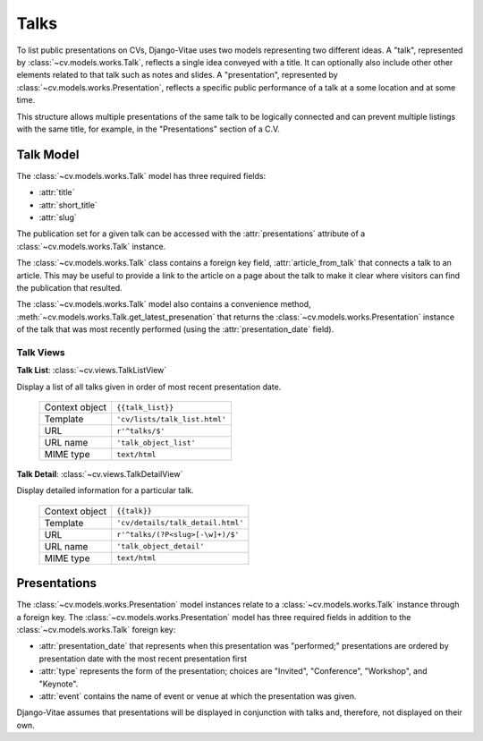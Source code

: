 .. _topics-works-talks:

Talks
=====

To list public presentations on CVs, Django-Vitae uses two models representing two different ideas. A "talk", represented by :class:`~cv.models.works.Talk`, reflects a single idea conveyed with a title. It can optionally also include other other elements related to that talk such as notes and slides. A "presentation", represented by :class:`~cv.models.works.Presentation`, reflects a specific public performance of a talk at a some location and at some time. 

This structure allows multiple presentations of the same talk to be logically 
connected and can prevent multiple listings with the same title, for example, in the 
"Presentations" section of a C.V. 	

Talk Model
----------

The :class:`~cv.models.works.Talk` model has three required fields: 

* :attr:`title`

* :attr:`short_title`

* :attr:`slug`

The publication set for a given talk can be accessed with the :attr:`presentations` attribute of a :class:`~cv.models.works.Talk` instance. 

The :class:`~cv.models.works.Talk` class contains a foreign key field, :attr:`article_from_talk` that connects a talk to an article. This may be useful to provide a link to the article on a page about the talk to make it clear where visitors can find the publication that resulted.  

The :class:`~cv.models.works.Talk` model also contains a convenience method, :meth:`~cv.models.works.Talk.get_latest_presenation` that returns the :class:`~cv.models.works.Presentation` instance of the talk that was most recently performed (using the :attr:`presentation_date` field). 

.. _topics_talks_views

Talk Views
^^^^^^^^^^

**Talk List**: :class:`~cv.views.TalkListView`

Display a list of all talks given in order of most recent presentation date. 

   ===============  ================================================================   
   Context object   ``{{talk_list}}``
   Template         ``'cv/lists/talk_list.html'``
   URL              ``r'^talks/$'``
   URL name         ``'talk_object_list'``
   MIME type        ``text/html``
   ===============  ================================================================   

**Talk Detail**: :class:`~cv.views.TalkDetailView`

Display detailed information for a particular talk. 

   ===============  ================================================================   
   Context object   ``{{talk}}``
   Template         ``'cv/details/talk_detail.html'``
   URL              ``r'^talks/(?P<slug>[-\w]+)/$'``
   URL name         ``'talk_object_detail'``
   MIME type        ``text/html``
   ===============  ================================================================   

Presentations
-------------

The :class:`~cv.models.works.Presentation` model instances relate to a :class:`~cv.models.works.Talk` instance through a foreign key. The :class:`~cv.models.works.Presentation` model has three required fields in addition to the :class:`~cv.models.works.Talk` foreign key:

* :attr:`presentation_date` that represents when this presentation was "performed;" presentations are ordered by presentation date with the most recent presentation first

* :attr:`type` represents the form of the presentation; choices are "Invited", "Conference", "Workshop", and "Keynote". 

* :attr:`event` contains the name of event or venue at which the presentation was given. 

Django-Vitae assumes that presentations will be displayed in conjunction with talks and, therefore, not displayed on their own. 


